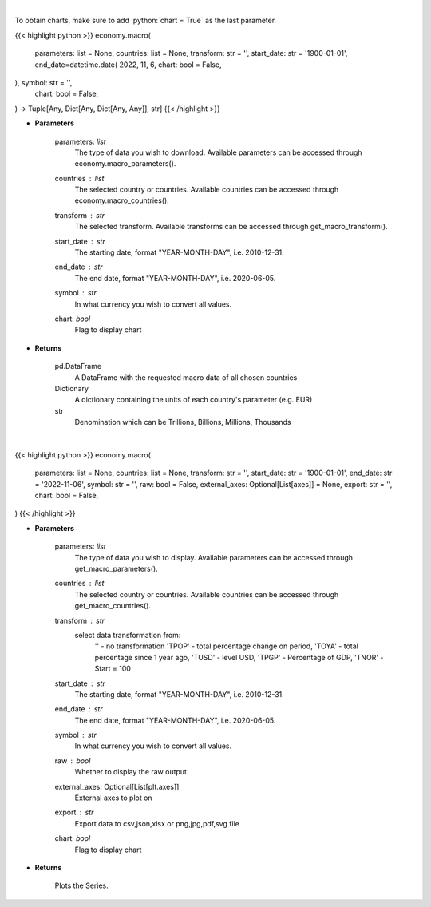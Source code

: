 .. role:: python(code)
    :language: python
    :class: highlight

|

To obtain charts, make sure to add :python:`chart = True` as the last parameter.

.. raw:: html

    <h3>
    > Getting data
    </h3>

{{< highlight python >}}
economy.macro(
    parameters: list = None,
    countries: list = None,
    transform: str = '',
    start_date: str = '1900-01-01',
    end_date=datetime.date(
    2022, 11, 6, chart: bool = False,
), symbol: str = '',
    chart: bool = False,
) -> Tuple[Any, Dict[Any, Dict[Any, Any]], str]
{{< /highlight >}}

.. raw:: html

    <p>
    This functions groups the data queried from the EconDB database [Source: EconDB]
    </p>

* **Parameters**

    parameters: *list*
        The type of data you wish to download. Available parameters can be accessed through economy.macro_parameters().
    countries : *list*
        The selected country or countries. Available countries can be accessed through economy.macro_countries().
    transform : *str*
        The selected transform. Available transforms can be accessed through get_macro_transform().
    start_date : *str*
        The starting date, format "YEAR-MONTH-DAY", i.e. 2010-12-31.
    end_date : *str*
        The end date, format "YEAR-MONTH-DAY", i.e. 2020-06-05.
    symbol : *str*
        In what currency you wish to convert all values.
    chart: *bool*
       Flag to display chart


* **Returns**

    pd.DataFrame
        A DataFrame with the requested macro data of all chosen countries
    Dictionary
        A dictionary containing the units of each country's parameter (e.g. EUR)
    str
        Denomination which can be Trillions, Billions, Millions, Thousands

|

.. raw:: html

    <h3>
    > Getting charts
    </h3>

{{< highlight python >}}
economy.macro(
    parameters: list = None,
    countries: list = None,
    transform: str = '',
    start_date: str = '1900-01-01',
    end_date: str = '2022-11-06',
    symbol: str = '',
    raw: bool = False,
    external_axes: Optional[List[axes]] = None,
    export: str = '',
    chart: bool = False,
)
{{< /highlight >}}

.. raw:: html

    <p>
    Show the received macro data about a company [Source: EconDB]
    </p>

* **Parameters**

    parameters: *list*
        The type of data you wish to display. Available parameters can be accessed through get_macro_parameters().
    countries : *list*
        The selected country or countries. Available countries can be accessed through get_macro_countries().
    transform : *str*
        select data transformation from:
            '' - no transformation
            'TPOP' - total percentage change on period,
            'TOYA' - total percentage since 1 year ago,
            'TUSD' - level USD,
            'TPGP' - Percentage of GDP,
            'TNOR' - Start = 100
    start_date : *str*
        The starting date, format "YEAR-MONTH-DAY", i.e. 2010-12-31.
    end_date : *str*
        The end date, format "YEAR-MONTH-DAY", i.e. 2020-06-05.
    symbol : *str*
        In what currency you wish to convert all values.
    raw : *bool*
        Whether to display the raw output.
    external_axes: Optional[List[plt.axes]]
        External axes to plot on
    export : *str*
        Export data to csv,json,xlsx or png,jpg,pdf,svg file
    chart: *bool*
       Flag to display chart


* **Returns**

    Plots the Series.
